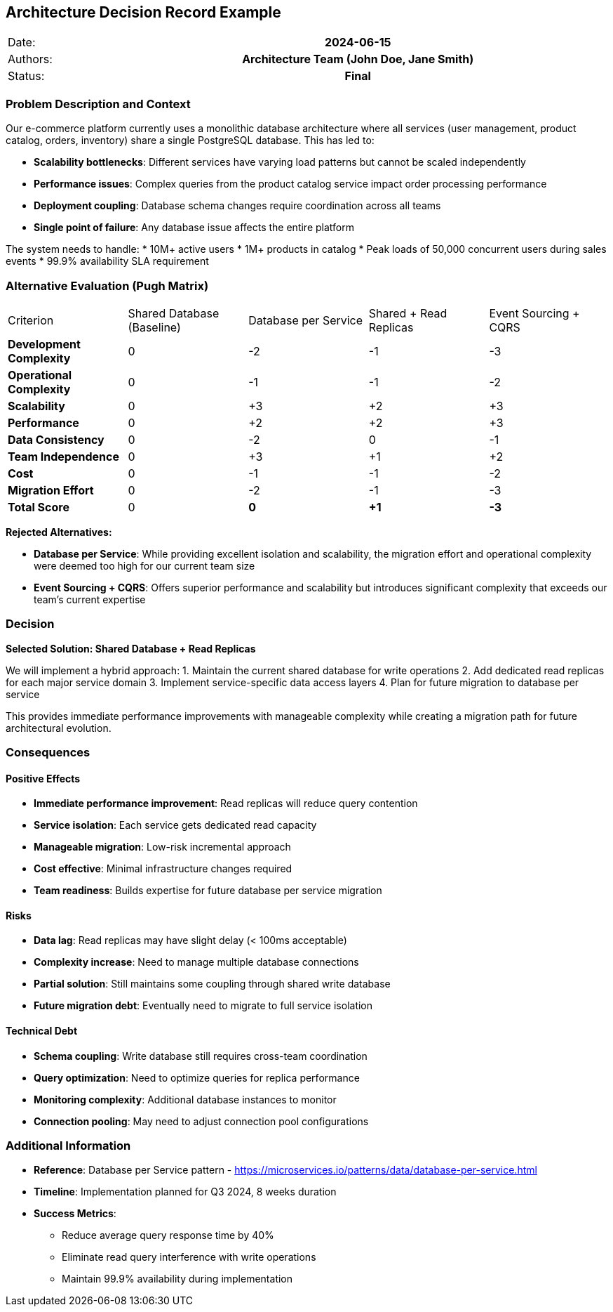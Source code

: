 [tag=example]
== Architecture Decision Record Example

|===
| Date:    h| 2024-06-15
| Authors: h| Architecture Team (John Doe, Jane Smith)
| Status:  h| Final
|===

=== Problem Description and Context

Our e-commerce platform currently uses a monolithic database architecture where all services (user management, product catalog, orders, inventory) share a single PostgreSQL database. This has led to:

* **Scalability bottlenecks**: Different services have varying load patterns but cannot be scaled independently
* **Performance issues**: Complex queries from the product catalog service impact order processing performance
* **Deployment coupling**: Database schema changes require coordination across all teams
* **Single point of failure**: Any database issue affects the entire platform

The system needs to handle:
* 10M+ active users
* 1M+ products in catalog
* Peak loads of 50,000 concurrent users during sales events
* 99.9% availability SLA requirement

=== Alternative Evaluation (Pugh Matrix)

|===
| Criterion | Shared Database (Baseline) | Database per Service | Shared + Read Replicas | Event Sourcing + CQRS
| **Development Complexity** | 0 | -2 | -1 | -3
| **Operational Complexity** | 0 | -1 | -1 | -2
| **Scalability** | 0 | +3 | +2 | +3
| **Performance** | 0 | +2 | +2 | +3
| **Data Consistency** | 0 | -2 | 0 | -1
| **Team Independence** | 0 | +3 | +1 | +2
| **Cost** | 0 | -1 | -1 | -2
| **Migration Effort** | 0 | -2 | -1 | -3
| **Total Score** | 0 | **0** | **+1** | **-3**
|===

**Rejected Alternatives:**

* **Database per Service**: While providing excellent isolation and scalability, the migration effort and operational complexity were deemed too high for our current team size
* **Event Sourcing + CQRS**: Offers superior performance and scalability but introduces significant complexity that exceeds our team's current expertise

=== Decision

**Selected Solution: Shared Database + Read Replicas**

We will implement a hybrid approach:
1. Maintain the current shared database for write operations
2. Add dedicated read replicas for each major service domain
3. Implement service-specific data access layers
4. Plan for future migration to database per service

This provides immediate performance improvements with manageable complexity while creating a migration path for future architectural evolution.

=== Consequences

==== Positive Effects

* **Immediate performance improvement**: Read replicas will reduce query contention
* **Service isolation**: Each service gets dedicated read capacity
* **Manageable migration**: Low-risk incremental approach
* **Cost effective**: Minimal infrastructure changes required
* **Team readiness**: Builds expertise for future database per service migration

==== Risks

* **Data lag**: Read replicas may have slight delay (< 100ms acceptable)
* **Complexity increase**: Need to manage multiple database connections
* **Partial solution**: Still maintains some coupling through shared write database
* **Future migration debt**: Eventually need to migrate to full service isolation

==== Technical Debt

* **Schema coupling**: Write database still requires cross-team coordination
* **Query optimization**: Need to optimize queries for replica performance
* **Monitoring complexity**: Additional database instances to monitor
* **Connection pooling**: May need to adjust connection pool configurations

=== Additional Information

* **Reference**: Database per Service pattern - https://microservices.io/patterns/data/database-per-service.html
* **Timeline**: Implementation planned for Q3 2024, 8 weeks duration
* **Success Metrics**: 
  - Reduce average query response time by 40%
  - Eliminate read query interference with write operations
  - Maintain 99.9% availability during implementation
[tag=example]